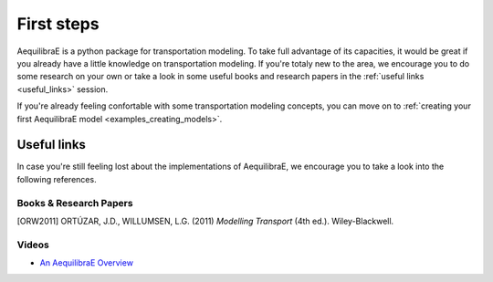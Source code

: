 .. _first_steps:

First steps
===========

AequilibraE is a python package for transportation modeling. To take full
advantage of its capacities, it would be great if you already have a little
knowledge on transportation modeling. If you're totaly new to the area,
we encourage you to do some research on your own or take a look in some useful
books and research papers in the :ref:`useful links <useful_links>` session.

If you're already feeling confortable with some transportation modeling concepts,
you can move on to :ref:`creating your first AequilibraE model <examples_creating_models>`.

.. _useful_links:

Useful links
------------

In case you're still feeling lost about the implementations of AequilibraE, 
we encourage you to take a look into the following references.

Books & Research Papers
~~~~~~~~~~~~~~~~~~~~~~~
.. [ORW2011] ORTÚZAR, J.D., WILLUMSEN, L.G. (2011) *Modelling Transport* (4th ed.). Wiley-Blackwell.

Videos
~~~~~~
* `An AequilibraE Overview <https://www.youtube.com/watch?v=QvlTD1UqYAQ>`_
